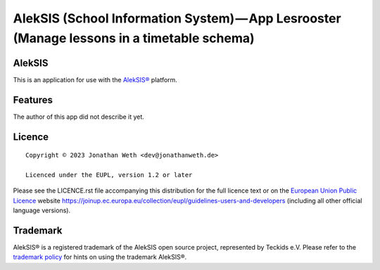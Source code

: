 AlekSIS (School Information System) — App Lesrooster (Manage lessons in a timetable schema)
==================================================================================================

AlekSIS
-------

This is an application for use with the `AlekSIS®`_ platform.

Features
--------

The author of this app did not describe it yet.

Licence
-------

::

  Copyright © 2023 Jonathan Weth <dev@jonathanweth.de>

  Licenced under the EUPL, version 1.2 or later

Please see the LICENCE.rst file accompanying this distribution for the
full licence text or on the `European Union Public Licence`_ website
https://joinup.ec.europa.eu/collection/eupl/guidelines-users-and-developers
(including all other official language versions).

Trademark
---------

AlekSIS® is a registered trademark of the AlekSIS open source project, represented
by Teckids e.V. Please refer to the `trademark policy`_ for hints on using the trademark
AlekSIS®.

.. _AlekSIS®: https://edugit.org/AlekSIS/AlekSIS
.. _European Union Public Licence: https://eupl.eu/
.. _trademark policy: https://aleksis.org/pages/about
